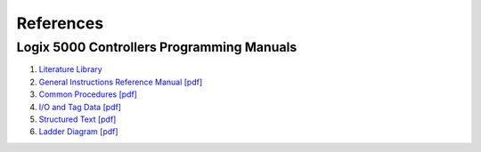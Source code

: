 ==========
References
==========

Logix 5000 Controllers Programming Manuals
------------------------------------------

#. `Literature Library <https://www.rockwellautomation.com/global/literature-library/overview.page>`_

#. `General Instructions Reference Manual [pdf] <https://literature.rockwellautomation.com/idc/groups/literature/documents/rm/1756-rm003_-en-p.pdf>`_

#. `Common Procedures [pdf] <https://literature.rockwellautomation.com/idc/groups/literature/documents/pm/1756-pm001_-en-e.pdf>`_

#. `I/O and Tag Data [pdf] <https://literature.rockwellautomation.com/idc/groups/literature/documents/pm/1756-pm004_-en-p.pdf>`_

#. `Structured Text [pdf] <https://literature.rockwellautomation.com/idc/groups/literature/documents/pm/1756-pm007_-en-p.pdf>`_

#. `Ladder Diagram [pdf] <https://literature.rockwellautomation.com/idc/groups/literature/documents/pm/1756-pm008_-en-p.pdf>`_
